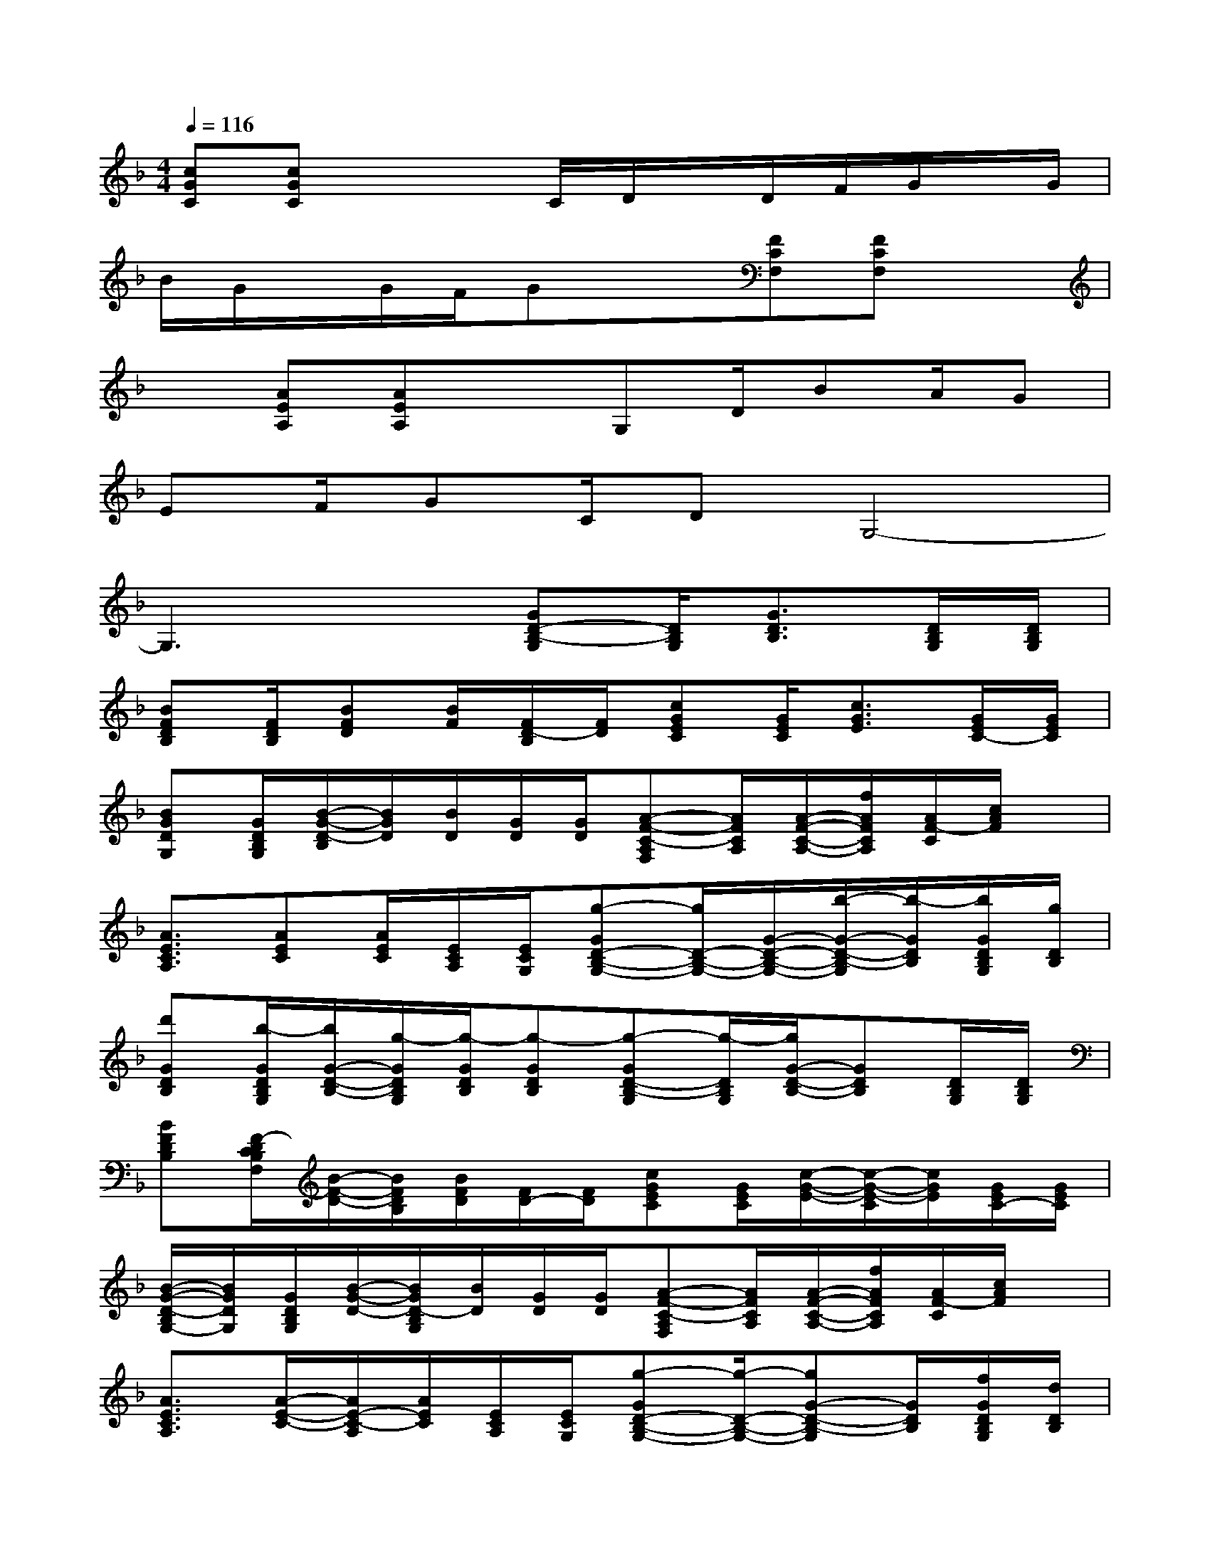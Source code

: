 X:1
T:
M:4/4
L:1/8
Q:1/4=116
K:F%1flats
V:1
[cGC][cGC]x2C/2D/2x/2D/2F/2G/2x/2G/2|
B/2G/2x/2G/2F/2Gx3/2[FCF,][FCF,]x|
x[AEA,][AEA,]xG,D/2BA/2G|
EF/2GC/2DG,4-|
G,3x[GD-B,-G,][D/2B,/2G,/2][G3/2D3/2B,3/2][D/2B,/2G,/2][D/2B,/2G,/2]|
[BFDB,][F/2D/2B,/2][BFD][B/2F/2][F/2D/2-B,/2][F/2D/2][cGEC][G/2E/2C/2][c3/2G3/2E3/2][G/2E/2C/2-][G/2E/2C/2]|
[BGDG,][G/2D/2B,/2G,/2][B/2-G/2-D/2-B,/2][B/2G/2D/2][B/2D/2][G/2D/2][G/2D/2][A-F-C-A,F,][A/2F/2C/2A,/2][A/2-F/2-C/2-A,/2-][f/2A/2F/2C/2A,/2][A/2F/2-C/2][c/2A/2F/2]x/2|
[A3/2E3/2C3/2A,3/2][AEC][A/2E/2C/2][E/2C/2A,/2][E/2C/2G,/2][g-GD-B,-G,-][g/2D/2-B,/2-G,/2-][G/2-D/2-B,/2-G,/2-][b/2-G/2-D/2-B,/2-G,/2][b/2-G/2D/2B,/2][b/2G/2D/2B,/2G,/2][g/2D/2B,/2]|
[d'GDB,][b/2-G/2D/2B,/2G,/2][b/2G/2-D/2-B,/2-][g/2-G/2D/2B,/2G,/2][g/2-G/2D/2B,/2][g-GDB,][g-GD-B,-G,][g/2-D/2B,/2G,/2][g/2G/2-D/2-B,/2-][GDB,][D/2B,/2G,/2][D/2B,/2G,/2]|
[BFDB,][F/2-D/2C/2B,/2F,/2][B/2-F/2-D/2-][B/2F/2D/2B,/2][B/2F/2D/2][F/2D/2-][F/2D/2][cGEC][G/2E/2C/2][c/2-G/2-E/2-][c/2-G/2-E/2-C/2][c/2G/2E/2][G/2E/2C/2-][G/2E/2C/2]|
[B/2-G/2-D/2-B,/2G,/2-][B/2G/2D/2G,/2][G/2D/2B,/2G,/2][B/2-G/2-D/2-][B/2G/2D/2-B,/2G,/2][B/2D/2][G/2D/2][G/2D/2][A-F-C-A,F,][A/2F/2C/2A,/2][A/2-F/2-C/2-A,/2-][f/2A/2F/2C/2A,/2][A/2F/2-C/2][c/2A/2F/2]x/2|
[A3/2E3/2C3/2A,3/2][A/2-E/2-C/2-][A/2E/2-C/2-A,/2][A/2E/2C/2][E/2C/2A,/2][E/2C/2G,/2][g-GD-B,-G,-][g/2-D/2-B,/2-G,/2-][gG-D-B,-G,][G/2D/2B,/2][f/2G/2D/2B,/2G,/2][d/2D/2B,/2]|
[_d/2G/2-=D/2-B,/2-][c/2G/2D/2B,/2][B/2G/2B,/2G,/2][G/2-D/2-B,/2-][B/2-G/2D/2B,/2G,/2][B/2-G/2D/2B,/2][B/2-G/2-D/2-B,/2-G,/2][B/2G/2D/2B,/2][c/2-G/2-E/2-D/2C/2-][c/2G/2E/2-C/2][G/2E/2C/2][c3/2G3/2][c/2G/2E/2C/2][c/2G/2E/2]|
[E/2D/2][G/2E/2-][G/2E/2C/2][c/2-G/2-][c/2G/2E/2C/2][c/2G/2E/2][c/2G/2E/2][c/2G/2E/2][E/2B,/2][F/2-B,/2][F/2D/2B,/2A,/2][cGD][c/2G/2F/2B,/2][c/2G/2F/2D/2B,/2A,/2][c/2G/2F/2B,/2]|
[E/2B,/2][F/2-B,/2][F/2B,/2A,/2][c/2-G/2-D/2-B,/2][c/2A/2G/2D/2A,/2][c/2G/2F/2B,/2][c/2G/2F/2D/2B,/2-A,/2][c/2G/2F/2B,/2][D/2C/2][G/2E/2-][G/2E/2C/2][c3/2G3/2][c/2G/2E/2C/2][c/2G/2E/2]|
[D/2C/2][G/2E/2-][G/2E/2C/2][c/2-G/2-][c/2G/2E/2C/2][c/2G/2E/2][c/2G/2E/2-][c/2G/2E/2][_G/2B,/2][A/2C/2-][_G/2D/2C/2][dA_G][A/2-_G/2-C/2][A/2_G/2C/2][A/2_G/2C/2]